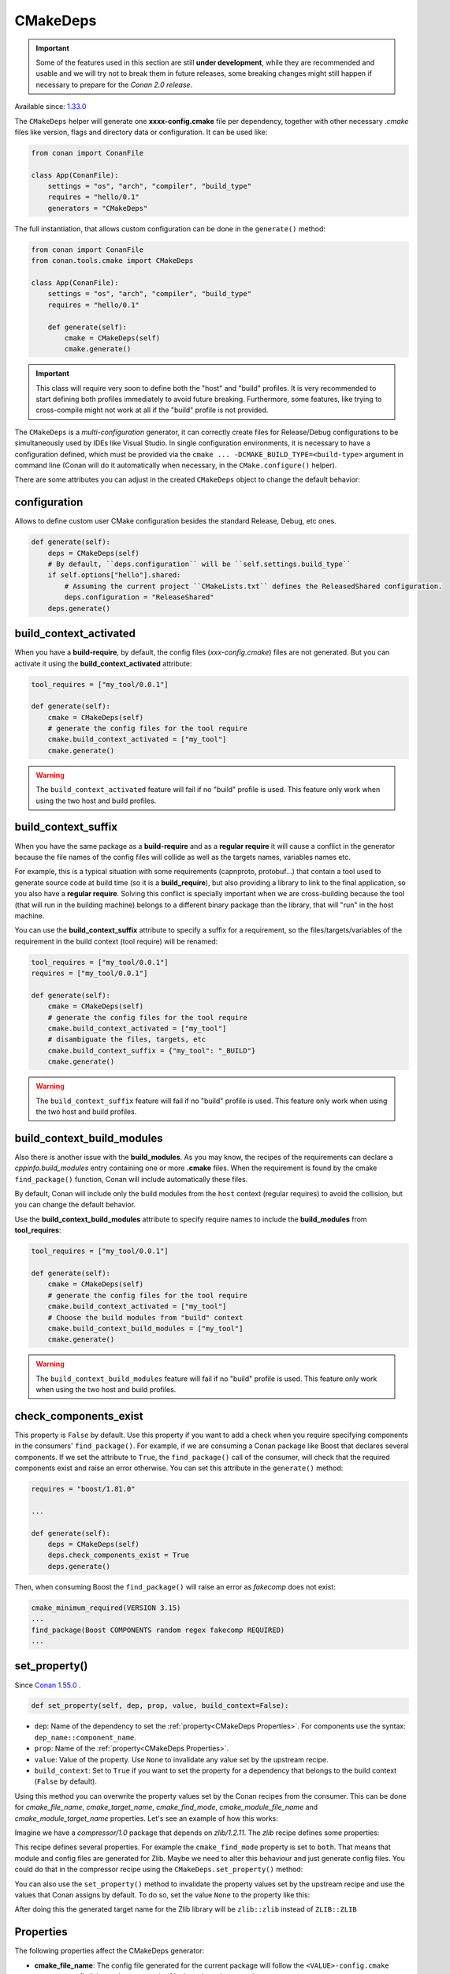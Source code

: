 .. _CMakeDeps:

CMakeDeps
---------

.. important::

    Some of the features used in this section are still **under development**, while they are
    recommended and usable and we will try not to break them in future releases, some breaking
    changes might still happen if necessary to prepare for the *Conan 2.0 release*.


Available since: `1.33.0 <https://github.com/conan-io/conan/releases/tag/1.33.0>`_

The ``CMakeDeps`` helper will generate one **xxxx-config.cmake** file per dependency, together with other necessary *.cmake* files
like version, flags and directory data or configuration. It can be used like:


.. code-block:: python

    from conan import ConanFile

    class App(ConanFile):
        settings = "os", "arch", "compiler", "build_type"
        requires = "hello/0.1"
        generators = "CMakeDeps"


The full instantiation, that allows custom configuration can be done in the ``generate()`` method:


.. code-block:: python

    from conan import ConanFile
    from conan.tools.cmake import CMakeDeps

    class App(ConanFile):
        settings = "os", "arch", "compiler", "build_type"
        requires = "hello/0.1"

        def generate(self):
            cmake = CMakeDeps(self)
            cmake.generate()


.. important::

    This class will require very soon to define both the "host" and "build" profiles. It is very recommended to
    start defining both profiles immediately to avoid future breaking. Furthermore, some features, like trying to
    cross-compile might not work at all if the "build" profile is not provided.


The ``CMakeDeps`` is a *multi-configuration* generator, it can correctly create files for Release/Debug configurations
to be simultaneously used by IDEs like Visual Studio. In single configuration environments, it is necessary to have
a configuration defined, which must be provided via the ``cmake ... -DCMAKE_BUILD_TYPE=<build-type>`` argument in command line
(Conan will do it automatically when necessary, in the ``CMake.configure()`` helper).


There are some attributes you can adjust in the created ``CMakeDeps`` object to change the default behavior:

configuration
++++++++++++++

Allows to define custom user CMake configuration besides the standard Release, Debug, etc ones.

.. code-block:: python

    def generate(self):
        deps = CMakeDeps(self)
        # By default, ``deps.configuration`` will be ``self.settings.build_type``
        if self.options["hello"].shared:
            # Assuming the current project ``CMakeLists.txt`` defines the ReleasedShared configuration.
            deps.configuration = "ReleaseShared"
        deps.generate()


build_context_activated
+++++++++++++++++++++++

When you have a **build-require**, by default, the config files (`xxx-config.cmake`) files are not generated.
But you can activate it using the **build_context_activated** attribute:

.. code-block:: python

    tool_requires = ["my_tool/0.0.1"]

    def generate(self):
        cmake = CMakeDeps(self)
        # generate the config files for the tool require
        cmake.build_context_activated = ["my_tool"]
        cmake.generate()

.. warning::

    The ``build_context_activated`` feature will fail if no "build" profile is used. This feature only work when using
    the two host and build profiles.


build_context_suffix
++++++++++++++++++++

When you have the same package as a **build-require** and as a **regular require** it will cause a conflict in the generator
because the file names of the config files will collide as well as the targets names, variables names etc.

For example, this is a typical situation with some requirements (capnproto, protobuf...) that contain
a tool used to generate source code at build time (so it is a **build_require**),
but also providing a library to link to the final application, so you also have a **regular require**.
Solving this conflict is specially important when we are cross-building because the tool
(that will run in the building machine) belongs to a different binary package than the library, that will "run" in the
host machine.

You can use the **build_context_suffix** attribute to specify a suffix for a requirement,
so the files/targets/variables of the requirement in the build context (tool require) will be renamed:

.. code-block:: python

    tool_requires = ["my_tool/0.0.1"]
    requires = ["my_tool/0.0.1"]

    def generate(self):
        cmake = CMakeDeps(self)
        # generate the config files for the tool require
        cmake.build_context_activated = ["my_tool"]
        # disambiguate the files, targets, etc
        cmake.build_context_suffix = {"my_tool": "_BUILD"}
        cmake.generate()


.. warning::

    The ``build_context_suffix`` feature will fail if no "build" profile is used. This feature only work when using
    the two host and build profiles.


build_context_build_modules
+++++++++++++++++++++++++++

Also there is another issue with the **build_modules**. As you may know, the recipes of the requirements can declare a
`cppinfo.build_modules` entry containing one or more **.cmake** files.
When the requirement is found by the cmake ``find_package()``
function, Conan will include automatically these files.

By default, Conan will include only the build modules from the
``host`` context (regular requires) to avoid the collision, but you can change the default behavior.

Use the **build_context_build_modules** attribute to specify require names to include the **build_modules** from
**tool_requires**:

.. code-block:: python

    tool_requires = ["my_tool/0.0.1"]

    def generate(self):
        cmake = CMakeDeps(self)
        # generate the config files for the tool require
        cmake.build_context_activated = ["my_tool"]
        # Choose the build modules from "build" context
        cmake.build_context_build_modules = ["my_tool"]
        cmake.generate()


.. warning::

    The ``build_context_build_modules`` feature will fail if no "build" profile is used. This feature only work when using
    the two host and build profiles.


check_components_exist
++++++++++++++++++++++

This property is ``False`` by default. Use this property if you want to add a check when
you require specifying components in the consumers' ``find_package()``. For example, if we
are consuming a Conan package like Boost that declares several components. If we set the
attribute to ``True``, the ``find_package()`` call of the consumer, will check that the
required components exist and raise an error otherwise. You can set this attribute in the
``generate()`` method:

.. code-block:: python

    requires = "boost/1.81.0"

    ...

    def generate(self):
        deps = CMakeDeps(self)
        deps.check_components_exist = True
        deps.generate()

Then, when consuming Boost the ``find_package()`` will raise an error as `fakecomp` does
not exist:

..  code-block:: text

    cmake_minimum_required(VERSION 3.15)
    ...
    find_package(Boost COMPONENTS random regex fakecomp REQUIRED)
    ...


set_property()
++++++++++++++

Since `Conan 1.55.0 <https://github.com/conan-io/conan/releases>`_ .

.. code:: python

    def set_property(self, dep, prop, value, build_context=False):

- ``dep``: Name of the dependency to set the :ref:`property<CMakeDeps Properties>`. For
  components use the syntax: ``dep_name::component_name``.
- ``prop``: Name of the :ref:`property<CMakeDeps Properties>`.
- ``value``: Value of the property. Use ``None`` to invalidate any value set by the
  upstream recipe.
- ``build_context``: Set to ``True`` if you want to set the property for a dependency that
  belongs to the build context (``False`` by default).

Using this method you can overwrite the property values set by the Conan recipes from the
consumer. This can be done for `cmake_file_name`, `cmake_target_name`, `cmake_find_mode`,
`cmake_module_file_name` and `cmake_module_target_name` properties. Let's see an example
of how this works:

Imagine we have a *compressor/1.0* package that depends on *zlib/1.2.11*. The *zlib* recipe
defines some properties:


.. code-block:: python
    :caption: Zlib conanfile.py

    class ZlibConan(ConanFile):
        name = "zlib"

        ...

        def package_info(self):
            self.cpp_info.set_property("cmake_find_mode", "both")
            self.cpp_info.set_property("cmake_file_name", "ZLIB")
            self.cpp_info.set_property("cmake_target_name", "ZLIB::ZLIB")
            ...

This recipe defines several properties. For example the ``cmake_find_mode`` property is
set to ``both``. That means that module and config files are generated for Zlib. Maybe we
need to alter this behaviour and just generate config files. You could do that in the
compressor recipe using the ``CMakeDeps.set_property()`` method:


.. code-block:: python
    :caption: compressor conanfile.py

    class Compressor(ConanFile):
        name = "compressor"

        requires = "zlib/1.2.11"
        ...

        def generate(self):
            deps = CMakeDeps(self)
            deps.set_property("zlib", "cmake_find_mode", "config")
            deps.generate()
            ...

You can also use the ``set_property()`` method to invalidate the property values set by
the upstream recipe and use the values that Conan assigns by default. To do so, set the
value ``None`` to the property like this:

.. code-block:: python
    :caption: compressor conanfile.py

    class Compressor(ConanFile):
        name = "compressor"

        requires = "zlib/1.2.11"
        ...

        def generate(self):
            deps = CMakeDeps(self)
            deps.set_property("zlib", "cmake_target_name", None)
            deps.generate()
            ...

After doing this the generated target name for the Zlib library will be ``zlib::zlib``
instead of ``ZLIB::ZLIB``

.. _CMakeDeps Properties:

Properties
++++++++++

The following properties affect the CMakeDeps generator:

- **cmake_file_name**: The config file generated for the current package will follow the ``<VALUE>-config.cmake`` pattern,
  so to find the package you write ``find_package(<VALUE>)``.
- **cmake_target_name**: Name of the target to be consumed.
- **cmake_target_aliases**: List of aliases that Conan will create for an already existing target.
- **cmake_find_mode**: Defaulted to ``config``. Possible values are:

  - ``config``: The CMakeDeps generator will create config scripts for the dependency.
  - ``module``: Will create module config (FindXXX.cmake) scripts for the dependency.
  - ``both``: Will generate both config and modules.
  - ``none``: Won't generate any file. It can be used, for instance, to create a system wrapper package so the consumers find the config files in the CMake installation config path and not in the generated by Conan (because it has been skipped).

- **cmake_module_file_name**: Same as **cmake_file_name** but when generating modules with ``cmake_find_mode=module/both``. If not specified it will default to **cmake_file_name**.
- **cmake_module_target_name**: Same as **cmake_target_name**  but when generating modules with ``cmake_find_mode=module/both``.  If not specified it will default to **cmake_target_name**.
- **cmake_build_modules**: List of ``.cmake`` files (route relative to root package folder) that are automatically
  included when the consumer run the ``find_package()``. This property can't be declared in a component, do it in the global ``self.cpp_info``.
- **cmake_set_interface_link_directories**: boolean value that should be only used by dependencies that don't declare `self.cpp_info.libs` but have ``#pragma comment(lib, "foo")`` (automatic link) declared at the public headers. Those dependencies should
  add this property to their *conanfile.py* files at root ``cpp_info`` level (components not supported for now).

Example:

.. code-block:: python

    def package_info(self):
        ...
        # MyFileName-config.cmake
        self.cpp_info.set_property("cmake_file_name", "MyFileName")
        # Names for targets are absolute, Conan won't add any namespace to the target names automatically
        self.cpp_info.set_property("cmake_target_name", "Foo::Foo")

        # Create a new target "MyFooAlias" that is an alias to the "Foo::Foo" target
        self.cpp_info.set_property("cmake_target_aliases", ["MyFooAlias"])
        # The property "cmake_build_modules" can't be declared in a component, do it in self.cpp_info
        self.cpp_info.set_property("cmake_build_modules", [os.path.join("lib", "mypkg.cmake")])

        self.cpp_info.components["mycomponent"].set_property("cmake_target_name", "Foo::Var")

        # Create a new target "VarComponent" that is an alias to the "Foo::Var" component target
        self.cpp_info.components["mycomponent"].set_property("cmake_target_aliases", ["VarComponent"])

        # Skip this package when generating the files for the whole dependency tree in the consumer
        # note: it will make useless the previous adjustments.
        # self.cpp_info.set_property("cmake_find_mode", "none")

        # Generate both MyFileNameConfig.cmake and FindMyFileName.cmake
        self.cpp_info.set_property("cmake_find_mode", "both")
        

.. _Disable CMakeDeps For Installed CMake imports:

Disable CMakeDeps For Installed CMake configuration files
+++++++++++++++++++++++++++++++++++++++++++++++++++++++++

Some projects may want to disable the ``CMakeDeps`` generator for downstream consumers. This can be done by settings ``cmake_find_mode`` to ``none``.
If the project wants to provide it's own configuration targets, it should append them to the ``buildirs`` attribute of ``cpp_info``.

This method is intended to work with downstream consumers using the ``CMakeToolchain`` generator, which will be populated with the ``builddirs`` attribute.

Example:

.. code-block:: python

    def package(self):
        ...
        cmake.install()

    def package_info(self):
        self.cpp_info.set_property("cmake_find_mode", "none") # Do NOT generate anyfiles
        self.cpp_info.builddirs.append(os.path.join("lib", "cmake", "foo"))

Map from project configuration to imported target's configuration
+++++++++++++++++++++++++++++++++++++++++++++++++++++++++++++++++

As mentioned above, ``CMakeDeps`` provides support for multiple configuration environments (Debug, Release, etc.)
This is achieved by populating properties on the imported targets according to the ``build_type`` setting
when installing dependencies. When a consumer project is configured with a single-configuration CMake generator, however, 
it is necessary to define the ``CMAKE_BUILD_TYPE`` with a value that matches that of the installed dependencies.

If the consumer CMake project is configured with a different build type than the dependencies, it is necessary to
tell CMake how to map the configurations from the current project to the imported targets by setting the 
``CMAKE_MAP_IMPORTED_CONFIG_<CONFIG>`` CMake variable. 

.. code-block:: bash

    cd build-coverage/
    conan install .. -s build_type=Debug
    cmake .. -DCMAKE_BUILD_TYPE=Coverage -DCMAKE_TOOLCHAIN_FILE=<path>/conan_toolchain.cmake -DCMAKE_MAP_IMPORTED_CONFIG_COVERAGE=Debug
